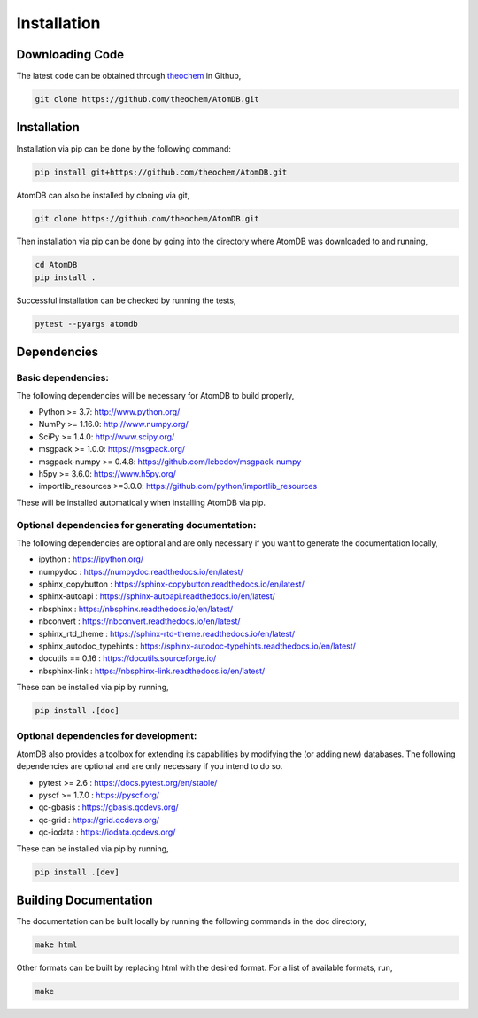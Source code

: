 .. _usr_installation:

Installation
############

Downloading Code
================

The latest code can be obtained through `theochem <https://github.com/theochem/AtomDB/>`_ in Github,

.. code-block:: bash

   git clone https://github.com/theochem/AtomDB.git

.. _usr_py_depend:


Installation
============

Installation via pip can be done by the following command:


.. code-block:: bash

    pip install git+https://github.com/theochem/AtomDB.git


AtomDB can also be installed by cloning via git,


.. code-block:: bash

   git clone https://github.com/theochem/AtomDB.git


Then installation via pip can be done by going into the directory where AtomDB was downloaded to
and running,


.. code-block:: bash

    cd AtomDB
    pip install .


Successful installation can be checked by running the tests,

.. code-block:: bash

    pytest --pyargs atomdb


Dependencies
============

Basic dependencies:
-------------------

The following dependencies will be necessary for AtomDB to build properly,

* Python >= 3.7: http://www.python.org/
* NumPy >= 1.16.0: http://www.numpy.org/
* SciPy >= 1.4.0: http://www.scipy.org/
* msgpack >= 1.0.0: https://msgpack.org/
* msgpack-numpy >= 0.4.8: https://github.com/lebedov/msgpack-numpy
* h5py >= 3.6.0: https://www.h5py.org/
* importlib_resources >=3.0.0: https://github.com/python/importlib_resources

These will be installed automatically when installing AtomDB via pip.

Optional dependencies for generating documentation:
---------------------------------------------------

The following dependencies are optional and are only necessary if you want to generate the
documentation locally,

* ipython : https://ipython.org/
* numpydoc : https://numpydoc.readthedocs.io/en/latest/
* sphinx_copybutton : https://sphinx-copybutton.readthedocs.io/en/latest/
* sphinx-autoapi : https://sphinx-autoapi.readthedocs.io/en/latest/
* nbsphinx : https://nbsphinx.readthedocs.io/en/latest/
* nbconvert : https://nbconvert.readthedocs.io/en/latest/
* sphinx_rtd_theme : https://sphinx-rtd-theme.readthedocs.io/en/latest/
* sphinx_autodoc_typehints : https://sphinx-autodoc-typehints.readthedocs.io/en/latest/
* docutils == 0.16 : https://docutils.sourceforge.io/
* nbsphinx-link : https://nbsphinx-link.readthedocs.io/en/latest/

These can be installed via pip by running,

.. code-block:: bash

    pip install .[doc]

Optional dependencies for development:
--------------------------------------

AtomDB also provides a toolbox for extending its capabilities by modifying the
(or adding new) databases. The following dependencies are optional and are
only necessary if you intend to do so.

* pytest >= 2.6 : https://docs.pytest.org/en/stable/
* pyscf >= 1.7.0 : https://pyscf.org/
* qc-gbasis : https://gbasis.qcdevs.org/
* qc-grid : https://grid.qcdevs.org/
* qc-iodata : https://iodata.qcdevs.org/

These can be installed via pip by running,

.. code-block:: bash

    pip install .[dev]


Building Documentation
======================

The documentation can be built locally by running the following commands in the doc directory,


.. code-block:: bash

    make html


Other formats can be built by replacing html with the desired format. For a list of available
formats, run,


.. code-block:: bash

    make